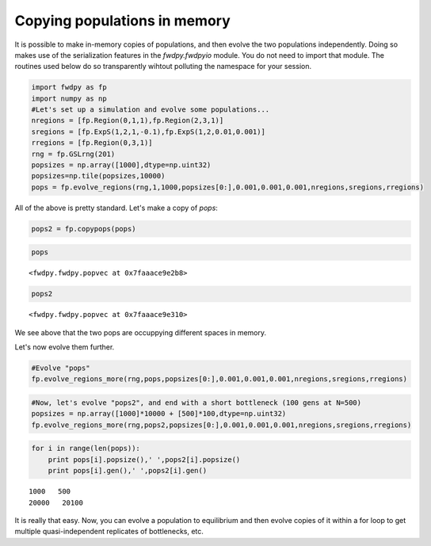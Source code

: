 
Copying populations in memory
=============================

It is possible to make in-memory copies of populations, and then evolve
the two populations independently. Doing so makes use of the
serialization features in the *fwdpy.fwdpyio* module. You do not need to
import that module. The routines used below do so transparently wihtout
polluting the namespace for your session.

.. code:: python

    import fwdpy as fp
    import numpy as np
    #Let's set up a simulation and evolve some populations...
    nregions = [fp.Region(0,1,1),fp.Region(2,3,1)]
    sregions = [fp.ExpS(1,2,1,-0.1),fp.ExpS(1,2,0.01,0.001)]
    rregions = [fp.Region(0,3,1)]
    rng = fp.GSLrng(201)
    popsizes = np.array([1000],dtype=np.uint32)
    popsizes=np.tile(popsizes,10000)
    pops = fp.evolve_regions(rng,1,1000,popsizes[0:],0.001,0.001,0.001,nregions,sregions,rregions)

All of the above is pretty standard. Let's make a copy of *pops*:

.. code:: python

    pops2 = fp.copypops(pops)

.. code:: python

    pops




.. parsed-literal::

    <fwdpy.fwdpy.popvec at 0x7faaace9e2b8>



.. code:: python

    pops2




.. parsed-literal::

    <fwdpy.fwdpy.popvec at 0x7faaace9e310>



We see above that the two pops are occuppying different spaces in
memory.

Let's now evolve them further.

.. code:: python

    #Evolve "pops"
    fp.evolve_regions_more(rng,pops,popsizes[0:],0.001,0.001,0.001,nregions,sregions,rregions)

.. code:: python

    #Now, let's evolve "pops2", and end with a short bottleneck (100 gens at N=500)
    popsizes = np.array([1000]*10000 + [500]*100,dtype=np.uint32)
    fp.evolve_regions_more(rng,pops2,popsizes[0:],0.001,0.001,0.001,nregions,sregions,rregions)

.. code:: python

    for i in range(len(pops)):
        print pops[i].popsize(),' ',pops2[i].popsize()
        print pops[i].gen(),' ',pops2[i].gen()


.. parsed-literal::

    1000   500
    20000   20100


It is really that easy. Now, you can evolve a population to equilibrium
and then evolve copies of it within a for loop to get multiple
quasi-independent replicates of bottlenecks, etc.
